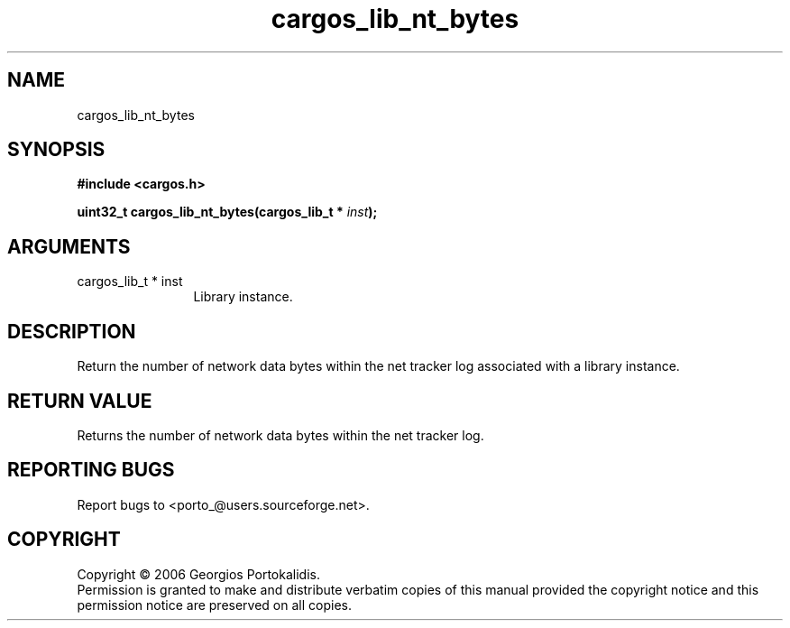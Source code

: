 .TH "cargos_lib_nt_bytes" 3 "0.1.1" "cargos\-lib" "cargos\-lib"
.SH NAME
cargos_lib_nt_bytes
.SH SYNOPSIS
.B #include <cargos.h>
.sp
.BI "uint32_t cargos_lib_nt_bytes(cargos_lib_t * " inst ");"
.SH ARGUMENTS
.IP "cargos_lib_t * inst" 12
 Library instance.
.SH "DESCRIPTION"
Return the number of network data bytes within the net tracker log
associated with a library instance.
.SH "RETURN VALUE"
 Returns the number of network data bytes within the net 
tracker log.
.SH "REPORTING BUGS"
Report bugs to <porto_@users.sourceforge.net>.
.SH COPYRIGHT
Copyright \(co 2006 Georgios Portokalidis.
.br
Permission is granted to make and distribute verbatim copies of this
manual provided the copyright notice and this permission notice are
preserved on all copies.
